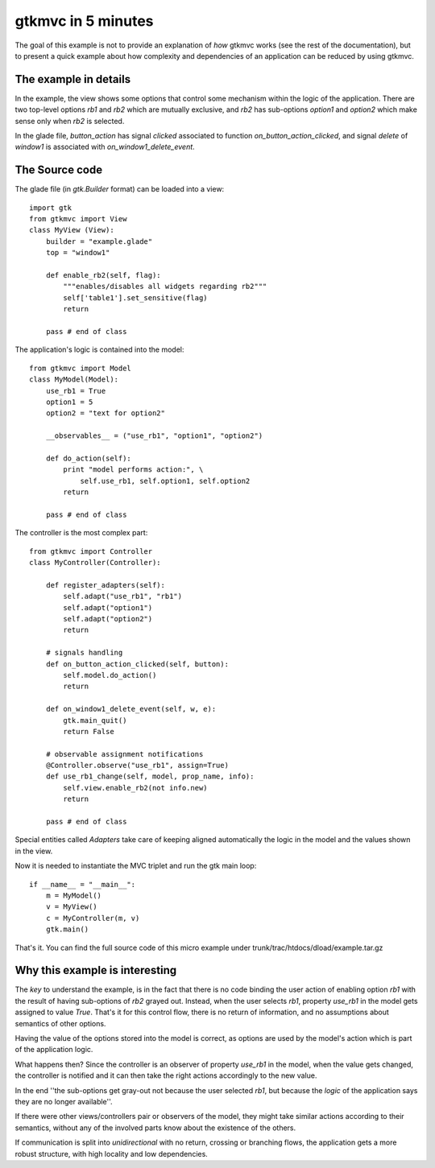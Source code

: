 .. |Swig| replace:: *Swig*

.. |glade| replace:: *Glade*

.. |pygtk| replace:: *PyGTK*
.. |python| replace:: *Python*

.. |mvco| replace:: *MVC--O*
.. |mvc| replace:: *MVC* pattern
.. |obs| replace:: *Observer* pattern
.. |gui| replace:: *GUI*
.. |pygtkmvc| replace:: *pygtkmvc*
.. |vc| replace:: *V&C*


###################
gtkmvc in 5 minutes
###################

The goal of this example is not to provide an explanation of `how`
gtkmvc works (see the rest of the documentation), but to present a quick example
about how complexity and dependencies of an application can be reduced by
using gtkmvc.


The example in details
======================

In the example, the view shows some options that control some
mechanism within the logic of the application.  There are two
top-level options `rb1` and `rb2` which are mutually exclusive, and
`rb2` has sub-options `option1` and `option2` which make sense only
when `rb2` is selected.

.. image:: images/example_glade.png

In the glade file, `button_action` has signal `clicked` associated to
function `on_button_action_clicked`, and signal `delete` of `window1`
is associated with `on_window1_delete_event`. 


The Source code
===============

The glade file (in `gtk.Builder` format) can be loaded into a view::

 import gtk
 from gtkmvc import View
 class MyView (View):
     builder = "example.glade"
     top = "window1"

     def enable_rb2(self, flag):
         """enables/disables all widgets regarding rb2"""
         self['table1'].set_sensitive(flag)
         return
       
     pass # end of class

The application's logic is contained into the model::

 from gtkmvc import Model
 class MyModel(Model):
     use_rb1 = True
     option1 = 5
     option2 = "text for option2"
       
     __observables__ = ("use_rb1", "option1", "option2")

     def do_action(self):
         print "model performs action:", \
             self.use_rb1, self.option1, self.option2
         return

     pass # end of class
	  
The controller is the most complex part::

    from gtkmvc import Controller
    class MyController(Controller):

        def register_adapters(self):
            self.adapt("use_rb1", "rb1")
            self.adapt("option1")
            self.adapt("option2")
            return
          
        # signals handling
        def on_button_action_clicked(self, button):
            self.model.do_action()
            return

        def on_window1_delete_event(self, w, e):
            gtk.main_quit()
            return False
        
        # observable assignment notifications
        @Controller.observe("use_rb1", assign=True)
        def use_rb1_change(self, model, prop_name, info):
            self.view.enable_rb2(not info.new)
            return
          
        pass # end of class

Special entities called `Adapters` take care of keeping aligned
automatically the logic in the model and the values shown in the view.

.. image:: images/example1.png
.. image:: images/example2.png

Now it is needed to instantiate the MVC triplet and run the gtk main
loop::

    if __name__ = "__main__":
        m = MyModel() 
        v = MyView()  
        c = MyController(m, v)
        gtk.main()

That's it. You can find the full source code of this micro example
under trunk/trac/htdocs/dload/example.tar.gz


Why this example is interesting
===============================

The *key* to understand the example, is in the fact that there is no
code binding the user action of enabling option `rb1` with the result
of having sub-options of `rb2` grayed out. Instead, when the user
selects `rb1`, property `use_rb1` in the model gets assigned to value
`True`. That's it for this control flow, there is no return of
information, and no assumptions about semantics of other options.

Having the value of the options stored into the model is correct, as
options are used by the model's action which is part of the
application logic.

What happens then? Since the controller is an observer of property
`use_rb1` in the model, when the value gets changed, the controller is
notified and it can then take the right actions accordingly to the new
value.

In the end ''the sub-options get gray-out not because the user
selected `rb1`, but because the `logic` of the application says
they are no longer available''.

If there were other views/controllers pair or observers of the model,
they might take similar actions according to their semantics, without
any of the involved parts know about the existence of the others.

If communication is split into `unidirectional` with no return,
crossing or branching flows, the application gets a more robust
structure, with high locality and low dependencies. 
